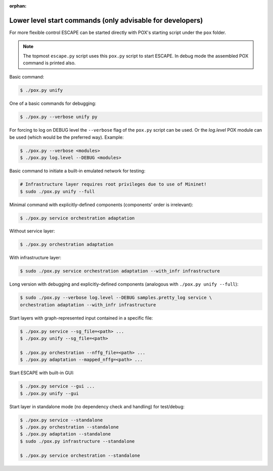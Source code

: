 :orphan:

Lower level start commands (only advisable for developers)
----------------------------------------------------------

For more flexible control ESCAPE can be started directly with POX's starting
script under the ``pox`` folder.

.. note::

  The topmost ``escape.py`` script uses this ``pox.py`` script to start ESCAPE.
  In debug mode the assembled POX command is printed also.

Basic command:

.. code-block:: bash

    $ ./pox.py unify

One of a basic commands for debugging:

.. code-block:: bash

    $ ./pox.py --verbose unify py

For forcing to log on DEBUG level the ``--verbose`` flag of the ``pox.py``
script can be used. Or the *log.level* POX module can be used (which would be the
preferred way). Example:

.. code-block:: bash

    $ ./pox.py --verbose <modules>
    $ ./pox.py log.level --DEBUG <modules>

Basic command to initiate a built-in emulated network for testing:

.. code-block:: bash

    # Infrastructure layer requires root privileges due to use of Mininet!
    $ sudo ./pox.py unify --full

Minimal command with explicitly-defined components (components' order is
irrelevant):

.. code-block:: bash

    $ ./pox.py service orchestration adaptation

Without service layer:

.. code-block:: bash

    $ ./pox.py orchestration adaptation

With infrastructure layer:

.. code-block:: bash

    $ sudo ./pox.py service orchestration adaptation --with_infr infrastructure

Long version with debugging and explicitly-defined components (analogous with
``./pox.py unify --full``):

.. code-block:: bash

     $ sudo ./pox.py --verbose log.level --DEBUG samples.pretty_log service \
     orchestration adaptation --with_infr infrastructure

Start layers with graph-represented input contained in a specific file:

.. code-block:: bash

    $ ./pox.py service --sg_file=<path> ...
    $ ./pox.py unify --sg_file=<path>

    $ ./pox.py orchestration --nffg_file=<path> ...
    $ ./pox.py adaptation --mapped_nffg=<path> ...

Start ESCAPE with built-in GUI:

.. code-block:: bash

    $ ./pox.py service --gui ...
    $ ./pox.py unify --gui

Start layer in standalone mode (no dependency check and handling) for test/debug:

.. code-block:: bash

    $ ./pox.py service --standalone
    $ ./pox.py orchestration --standalone
    $ ./pox.py adaptation --standalone
    $ sudo ./pox.py infrastructure --standalone

    $ ./pox.py service orchestration --standalone